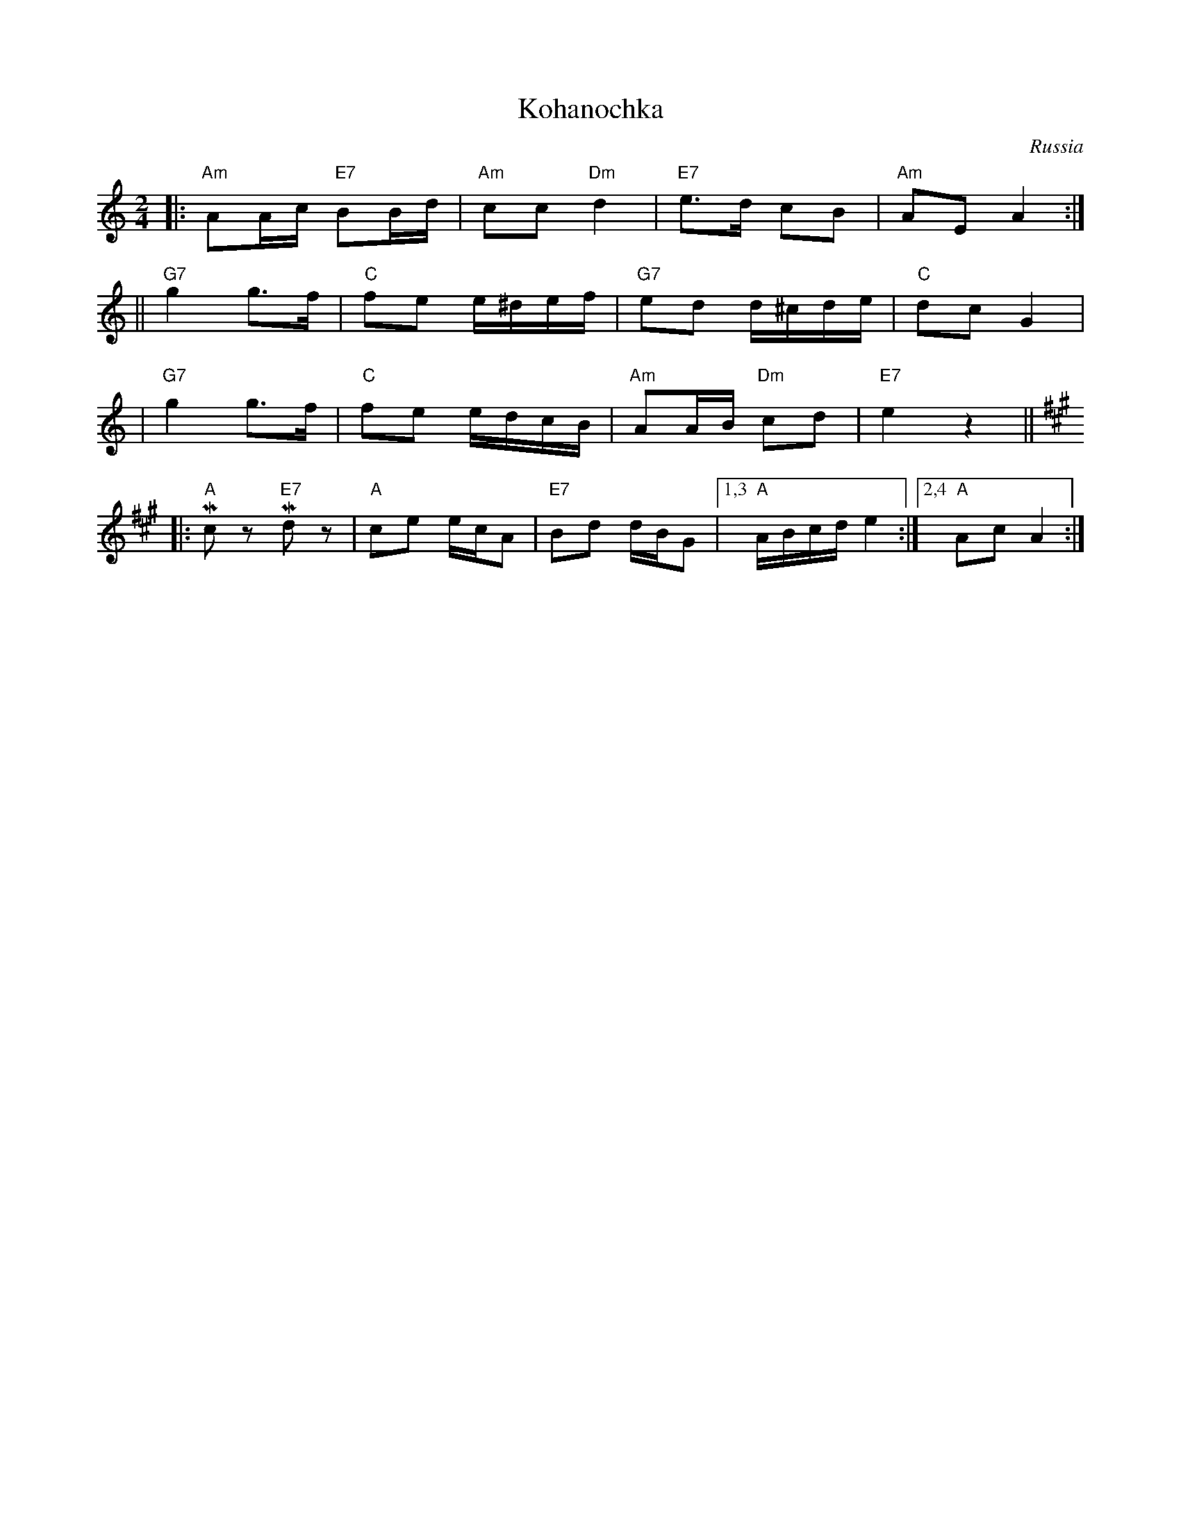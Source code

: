 X: 348
T: Kohanochka
O: Russia
R: Polka
Z: John Chambers <jc:trillian.mit.edu>
M: 2/4
L: 1/16
K: Am
|: "Am"A2Ac "E7"B2Bd | "Am"c2c2 "Dm"d4 | "E7"e3d c2B2 | "Am"A2E2 A4 :|
|| "G7"g4 g3f | "C"f2e2 e^def | "G7"e2d2 d^cde | "C"d2c2 G4 |
|  "G7"g4 g3f | "C"f2e2 edcB | "Am"A2AB "Dm"c2d2 | "E7"e4 z4 || [K:A]
|: "A"Mc2z2 "E7"Md2z2 | "A"c2e2 ecA2 | "E7"B2d2 dBG2 |1,3 "A"ABcd e4 :|2,4 "A"A2c2 A4 :|
